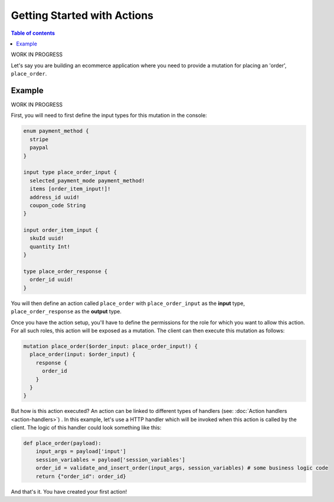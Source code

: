 Getting Started with Actions
============================


.. contents:: Table of contents
  :backlinks: none
  :depth: 1
  :local:

WORK IN PROGRESS

Let's say you are building an ecommerce application where you need to provide a mutation for placing an 'order', ``place_order``.

Example
-------

WORK IN PROGRESS

First, you will need to first define the input types for this mutation in the console:

.. code-block:: graphql

   enum payment_method {
     stripe
     paypal
   }

   input type place_order_input {
     selected_payment_mode payment_method!
     items [order_item_input!]!
     address_id uuid!
     coupon_code String
   }

   input order_item_input {
     skuId uuid!
     quantity Int!
   }

   type place_order_response {
     order_id uuid!
   }

You will then define an action called ``place_order`` with ``place_order_input`` as the **input** type, ``place_order_response`` as the **output** type.

Once you have the action setup, you'll have to define the permissions for the role for which you want to allow this action. For all such roles, this action will be exposed as a mutation. The client can then execute this mutation as follows:

.. code-block:: graphql

   mutation place_order($order_input: place_order_input!) {
     place_order(input: $order_input) {
       response {
         order_id
       }
     }
   }


But how is this action executed? An action can be linked to different types of handlers (see: :doc:`Action handlers <action-handlers>`) . In this example, let's use a HTTP handler which will be invoked when this action is called by the client. The logic of this handler could look something like this:

.. code-block:: python

   def place_order(payload):
       input_args = payload['input']
       session_variables = payload['session_variables']
       order_id = validate_and_insert_order(input_args, session_variables) # some business logic code
       return {"order_id": order_id}

And that's it. You have created your first action!
